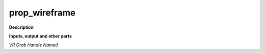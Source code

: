 prop_wireframe
==============

.. _prop_wireframe:

**Description**



**Inputs, output and other parts**

*VR Grab Handle Named* 

